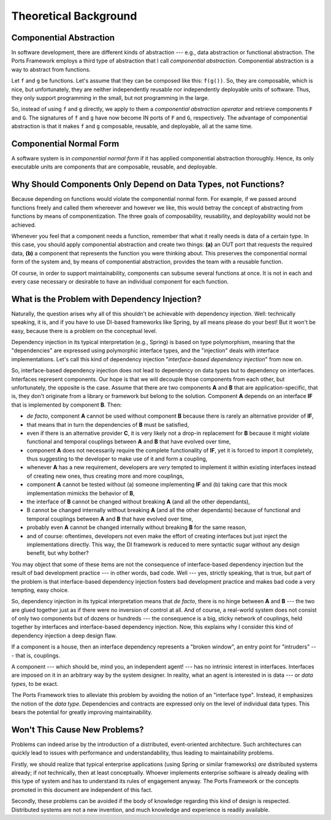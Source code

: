 ======================
Theoretical Background
======================


Componential Abstraction
========================

In software development, there are different kinds of abstraction --- e.g.,
data abstraction or functional abstraction. The Ports Framework employs a third type of
abstraction that I call *componential abstraction*. Componential abstraction is a
way to abstract from functions.

Let ``f`` and ``g`` be functions. Let's assume that they can be composed like
this: ``f(g())``. So, they are composable, which is nice, but unfortunately,
they are neither independently reusable nor independently deployable units
of software. Thus, they only support programming in the small, but not
programming in the large.

So, instead of using ``f`` and ``g`` directly, we apply to them a *componential
abstraction operator* and retrieve components
``F`` and ``G``. The signatures of ``f`` and ``g`` have now become IN ports of
``F`` and ``G``, respectively. The advantage of componential abstraction is that
it makes ``f`` and ``g`` composable, reusable, and deployable, all at the same
time.


Componential Normal Form
========================

A software system is in *componential normal form* if it has applied
componential abstraction thoroughly. Hence, its only executable units are components
that are composable, reusable, and deployable.


Why Should Components Only Depend on Data Types, not Functions?
===============================================================

Because depending on functions would violate the componential normal form.
For example, if we passed around functions freely and called them whereever
and however we like, this would betray the concept of
abstracting from functions by means of componentization. The three goals of
composability, reusability, and deployability would not be achieved.

Whenever you feel that a component needs a function, remember that what it really
needs is data of a certain type. In this case, you should apply componential
abstraction and create two things: **(a)**
an OUT port that requests the required data, **(b)** a component that represents the
function you were thinking about. This preserves the componential normal form of the
system and, by means of componential abstraction, provides the team with a reusable function.

Of course, in order to support maintainability, components can subsume several
functions at once. It is not in each and every case necessary or desirable to
have an individual component for each function.


What is the Problem with Dependency Injection?
==============================================

Naturally, the question arises why all of this shouldn't be achievable with dependency
injection. Well: technically speaking, it is, and if you have to use DI-based frameworks like
Spring, by all means please do your best! But it won't be easy, because there is a
problem on the conceptual level.

Dependency injection in its typical interpretation (e.g., Spring) is based on type polymorphism,
meaning that the "dependencies" are expressed using polymorphic interface
types, and the "injection" deals with interface implementations. Let's call this kind of
dependency injection "*interface-based dependency injection*" from now on.

So, interface-based dependency injection does not lead to dependency on data types but
to dependency on interfaces. Interfaces represent components. Our hope is that we will
decouple those components from each other, but unfortunately, the opposite is
the case. Assume that there are two components **A** and **B** that are application-specific,
that is, they don't originate from a library or framework but belong to the solution.
Component **A** depends on an interface **IF** that is implemented by
component **B**. Then:

* *de facto*, component **A** cannot be used without component **B** because there is rarely
  an alternative provider of **IF**,
* that means that in turn the dependencies of **B** must be satisfied,
* even if there is an alternative provider **C**, it is very likely not a drop-in replacement for **B** because
  it might violate functional and temporal couplings between **A** and **B** that have evolved over time,
* component **A** does not necessarily require the complete functionality of **IF**, yet it
  is forced to import it completely, thus suggesting to the developer to make use of it
  and form a coupling,
* whenever **A** has a new requirement, developers are *very* tempted to implement
  it within existing interfaces instead of creating new ones, thus creating
  more and more couplings,
* component **A** cannot be tested without (a) someone implementing **IF** and (b) taking care
  that this mock implementation mimicks the behavior of **B**,
* the interface of **B** cannot be changed without breaking **A** (and all the other dependants),
* B cannot be changed internally without breaking **A** (and all the other dependants)
  because of functional and temporal couplings between **A** and **B** that have evolved over time,
* probably even **A** cannot be changed internally without breaking **B** for the same reason,
* and of course: oftentimes, developers not even make the effort of creating interfaces but just
  inject the implementations directly. This way, the DI framework is reduced to mere
  syntactic sugar without any design benefit, but why bother?

You may object that some of these items are not the consequence of interface-based dependency
injection but the result of bad development practice --- in other words, bad code.
Well --- yes, strictly speaking, that is true, but part of the problem is that
interface-based dependency injection fosters bad development practice and
makes bad code a very tempting, easy choice.

So, dependency injection in its typical interpretation means that *de facto*,
there is no hinge between **A** and **B** --- the two are glued together just as if
there were no inversion of control at all. And of course, a real-world system does not consist
of only two components but of dozens or hundreds --- the consequence is a big, sticky network
of couplings, held together by interfaces and interface-based dependency injection.
Now, this explains why I consider this kind of dependency injection a deep design flaw.

If a component is a house, then an interface dependency represents a "broken window",
an entry point for "intruders" --- that is, couplings.

A component --- which should be, mind you, an independent agent! --- has no
intrinsic interest in interfaces. Interfaces are imposed on it in an
arbitrary way by the system designer. In reality, what an agent is interested in
is data --- or *data types*, to be exact.

The Ports Framework tries to alleviate this problem by avoiding the notion of an
"interface type". Instead, it emphasizes the notion of the *data type*.
Dependencies and contracts are expressed only on the
level of individual data types. This bears the potential for greatly improving
maintainability.


Won't This Cause New Problems?
==============================

Problems can indeed arise by the introduction of a distributed, event-oriented
architecture. Such architectures can quickly lead to issues with performance and
understandability, thus leading to maintainability problems.

Firstly, we should realize that typical enterprise applications (using Spring or similar
frameworks) *are* distributed systems already; if not technically, then at least
conceptually. Whoever implements enterprise software is already
dealing with this type of system and has to understand its rules of engagement anyway.
The Ports Framework or the concepts promoted in this document are independent
of this fact.

Secondly, these problems can be avoided if the  body of knowledge regarding
this kind of design is respected. Distributed systems are not a new
invention, and much knowledge and experience is readily available.



